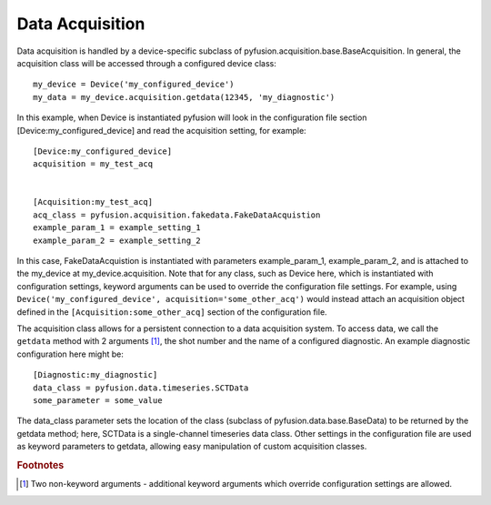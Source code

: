 Data Acquisition
================

Data acquisition is handled by a device-specific subclass of
pyfusion.acquisition.base.BaseAcquisition. In general, the acquisition
class will be accessed through a configured device class::

  my_device = Device('my_configured_device')
  my_data = my_device.acquisition.getdata(12345, 'my_diagnostic')

In this example, when Device is instantiated pyfusion will look in the
configuration file section [Device:my_configured_device] and read the
acquisition setting, for example::

  [Device:my_configured_device]
  acquisition = my_test_acq


  [Acquisition:my_test_acq]
  acq_class = pyfusion.acquisition.fakedata.FakeDataAcquistion
  example_param_1 = example_setting_1  
  example_param_2 = example_setting_2  


In this case, FakeDataAcquistion is instantiated with parameters
example_param_1, example_param_2, and is attached to the my_device at
my_device.acquisition. Note that for any class, such as Device here, which
is instantiated with configuration settings, keyword arguments can be
used to override the configuration file settings. For example, using
``Device('my_configured_device', acquisition='some_other_acq')`` would instead
attach an acquisition object defined in the
``[Acquisition:some_other_acq]`` section of the configuration file.


The acquisition class allows for a persistent connection to a data
acquisition system. To access data, we call the ``getdata`` method with 2
arguments [#getdataargs]_, the shot number and the name of a
configured diagnostic. An example diagnostic configuration here might
be::

  [Diagnostic:my_diagnostic]
  data_class = pyfusion.data.timeseries.SCTData
  some_parameter = some_value

The data_class parameter sets the location of the class (subclass of
pyfusion.data.base.BaseData) to be returned by the getdata
method; here, SCTData is a single-channel timeseries data class. Other settings in the configuration file are used as keyword
parameters to getdata, allowing easy manipulation of custom acquisition classes.


.. rubric:: Footnotes


.. [#getdataargs] Two non-keyword arguments - additional keyword arguments which override configuration settings are allowed.

